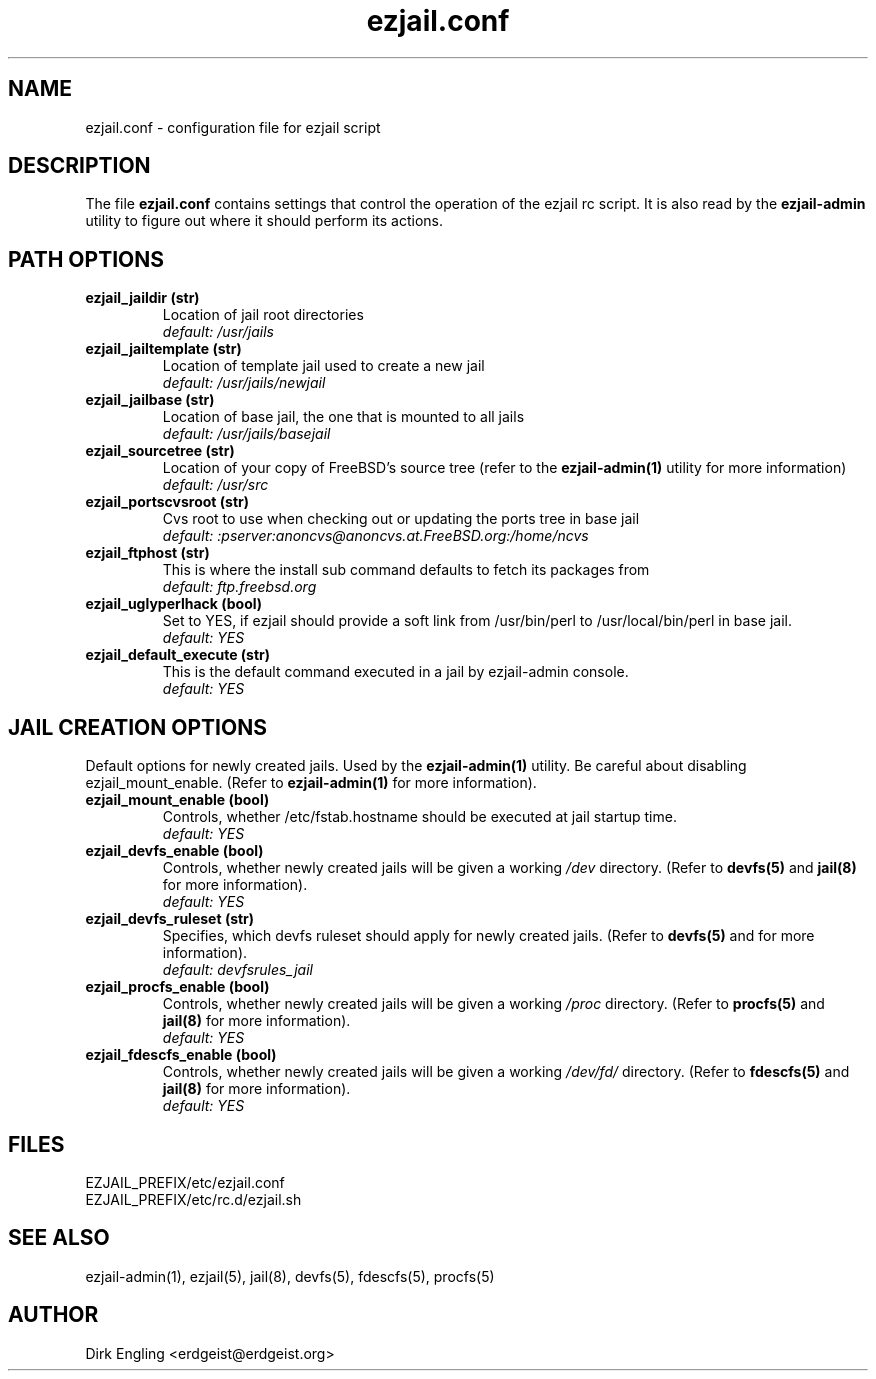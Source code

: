 .TH ezjail.conf 5
.SH NAME
ezjail.conf \- configuration file for ezjail script
.SH DESCRIPTION
The file
.B ezjail.conf
contains settings that control the operation of the ezjail rc script. It is 
also read by the
.B ezjail-admin
utility to figure out where it should perform its actions.
.SH PATH OPTIONS
.TP
.B ezjail_jaildir (str)
Location of jail root directories
.br
.I default: /usr/jails
.TP
.B ezjail_jailtemplate (str)
Location of template jail used to create a new jail
.br
.I default: /usr/jails/newjail
.TP
.B ezjail_jailbase (str)
Location of base jail, the one that is mounted to all jails
.br
.I default: /usr/jails/basejail
.TP
.B ezjail_sourcetree (str)
Location of your copy of FreeBSD's source tree (refer to the
.B ezjail-admin(1)
utility for more information)
.br
.I default: /usr/src
.TP
.B ezjail_portscvsroot (str)
Cvs root to use when checking out or updating the ports tree in base jail
.br
.I default: :pserver:anoncvs@anoncvs.at.FreeBSD.org:/home/ncvs
.TP
.B ezjail_ftphost (str)
This is where the install sub command defaults to fetch its packages from
.br
.I default: ftp.freebsd.org
.TP
.B ezjail_uglyperlhack (bool)
Set to YES, if ezjail should provide a soft link from /usr/bin/perl to /usr/local/bin/perl in base jail.
.br
.I default: YES
.TP
.B ezjail_default_execute (str)
This is the default command executed in a jail by ezjail-admin console.
.br
.I default: YES
.SH JAIL CREATION OPTIONS
Default options for newly created jails. Used by the
.B ezjail-admin(1)
utility. Be careful about disabling ezjail_mount_enable. (Refer to
.B ezjail-admin(1)
for more information).
.TP
.B ezjail_mount_enable (bool)
Controls, whether /etc/fstab.hostname should be executed at jail startup 
time.
.br
.I default: "YES"
.TP
.B ezjail_devfs_enable (bool)
Controls, whether newly created jails will be given a working
.I /dev
directory. (Refer to
.B devfs(5)
and
.B jail(8)
for more information).
.br
.I default: "YES"
.TP
.B ezjail_devfs_ruleset (str)
Specifies, which devfs ruleset should apply for newly created jails. 
(Refer to
.B devfs(5)
and
.N jail(8)
for more information).
.br
.I default: "devfsrules_jail"
.TP
.B ezjail_procfs_enable (bool)
Controls, whether newly created jails will be given a working
.I /proc
directory. (Refer to
.B procfs(5)
and
.B jail(8)
for more information).
.br
.I default: "YES"
.TP
.B ezjail_fdescfs_enable (bool)
Controls, whether newly created jails will be given a working
.I /dev/fd/
directory. (Refer to
.B fdescfs(5)
and
.B jail(8)
for more information).
.br
.I default: "YES"
.SH FILES
EZJAIL_PREFIX/etc/ezjail.conf
.br
EZJAIL_PREFIX/etc/rc.d/ezjail.sh
.SH "SEE ALSO"
ezjail-admin(1), ezjail(5), jail(8), devfs(5), fdescfs(5), procfs(5)
.SH AUTHOR
Dirk Engling <erdgeist@erdgeist.org>
